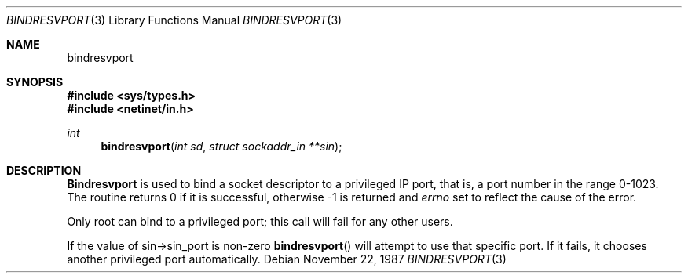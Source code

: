 .\" @(#)bindresvport.3n	2.2 88/08/02 4.0 RPCSRC; from 1.7 88/03/14 SMI
.\" $FreeBSD$
.\"
.Dd November 22, 1987
.Dt BINDRESVPORT 3
.Os
.Sh NAME
.Nm bindresvport
.Ndbind a socket to a privileged IP port
.Sh SYNOPSIS
.Fd #include <sys/types.h>
.Fd #include <netinet/in.h>
.Ft int
.Fn bindresvport "int sd" "struct sockaddr_in **sin"
.Sh DESCRIPTION
.Nm Bindresvport
is used to bind a socket descriptor to a privileged
.Tn IP
port, that is, a
port number in the range 0-1023.
The routine returns 0 if it is successful,
otherwise -1 is returned and
.Va errno
set to reflect the cause of the error.
.Pp
Only root can bind to a privileged port; this call will fail for any
other users.
.Pp
If the value of sin->sin_port is non-zero
.Fn bindresvport
will attempt to use that specific port.  If it fails, it chooses another
privileged port automatically.
